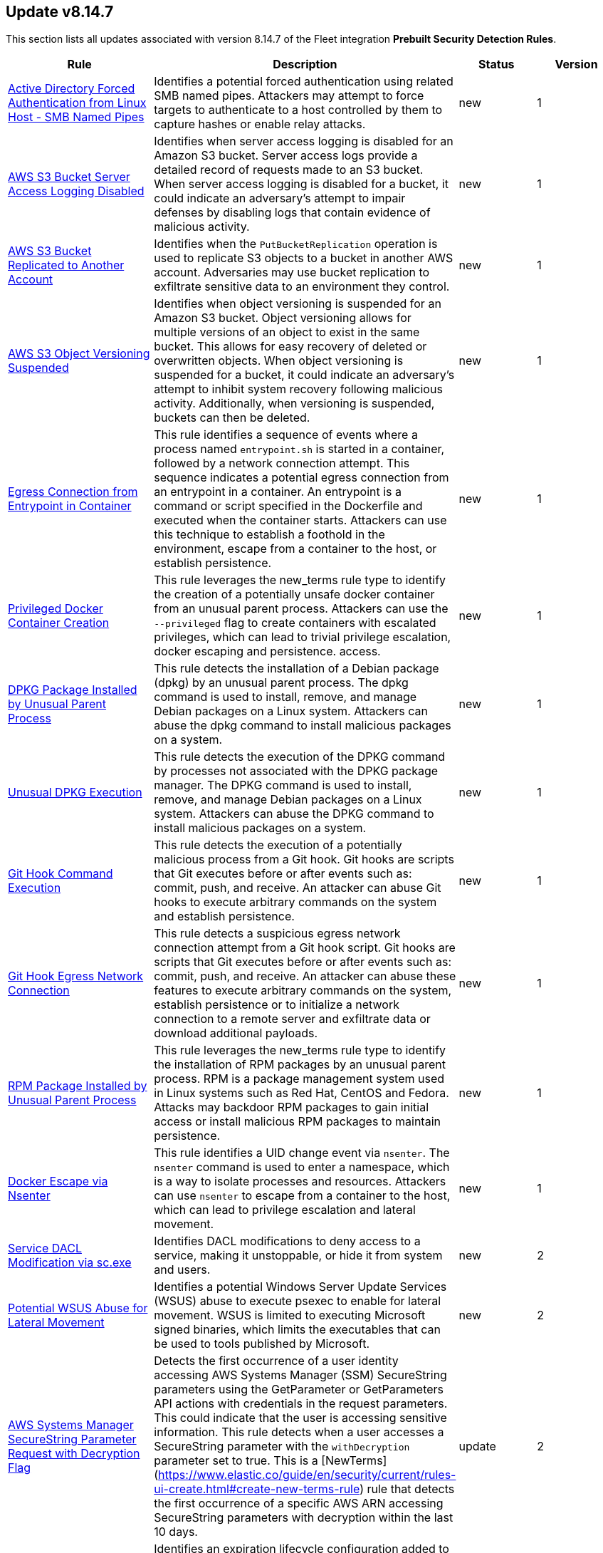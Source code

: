 [[prebuilt-rule-8-14-7-prebuilt-rules-8-14-7-summary]]
[role="xpack"]
== Update v8.14.7

This section lists all updates associated with version 8.14.7 of the Fleet integration *Prebuilt Security Detection Rules*.


[width="100%",options="header"]
|==============================================
|Rule |Description |Status |Version

|<<prebuilt-rule-8-14-7-active-directory-forced-authentication-from-linux-host-smb-named-pipes, Active Directory Forced Authentication from Linux Host - SMB Named Pipes>> | Identifies a potential forced authentication using related SMB named pipes. Attackers may attempt to force targets to authenticate to a host controlled by them to capture hashes or enable relay attacks. | new | 1 

|<<prebuilt-rule-8-14-7-aws-s3-bucket-server-access-logging-disabled, AWS S3 Bucket Server Access Logging Disabled>> | Identifies when server access logging is disabled for an Amazon S3 bucket. Server access logs provide a detailed record of requests made to an S3 bucket. When server access logging is disabled for a bucket, it could indicate an adversary's attempt to impair defenses by disabling logs that contain evidence of malicious activity. | new | 1 

|<<prebuilt-rule-8-14-7-aws-s3-bucket-replicated-to-another-account, AWS S3 Bucket Replicated to Another Account>> | Identifies when the `PutBucketReplication` operation is used to replicate S3 objects to a bucket in another AWS account. Adversaries may use bucket replication to exfiltrate sensitive data to an environment they control. | new | 1 

|<<prebuilt-rule-8-14-7-aws-s3-object-versioning-suspended, AWS S3 Object Versioning Suspended>> | Identifies when object versioning is suspended for an Amazon S3 bucket. Object versioning allows for multiple versions of an object to exist in the same bucket. This allows for easy recovery of deleted or overwritten objects. When object versioning is suspended for a bucket, it could indicate an adversary's attempt to inhibit system recovery following malicious activity. Additionally, when versioning is suspended, buckets can then be deleted. | new | 1 

|<<prebuilt-rule-8-14-7-egress-connection-from-entrypoint-in-container, Egress Connection from Entrypoint in Container>> | This rule identifies a sequence of events where a process named `entrypoint.sh` is started in a container, followed by a network connection attempt. This sequence indicates a potential egress connection from an entrypoint in a container. An entrypoint is a command or script specified in the Dockerfile and executed when the container starts. Attackers can use this technique to establish a foothold in the environment, escape from a container to the host, or establish persistence. | new | 1 

|<<prebuilt-rule-8-14-7-privileged-docker-container-creation, Privileged Docker Container Creation>> | This rule leverages the new_terms rule type to identify the creation of a potentially unsafe docker container from an unusual parent process. Attackers can use the `--privileged` flag to create containers with escalated privileges, which can lead to trivial privilege escalation, docker escaping and persistence. access. | new | 1 

|<<prebuilt-rule-8-14-7-dpkg-package-installed-by-unusual-parent-process, DPKG Package Installed by Unusual Parent Process>> | This rule detects the installation of a Debian package (dpkg) by an unusual parent process. The dpkg command is used to install, remove, and manage Debian packages on a Linux system. Attackers can abuse the dpkg command to install malicious packages on a system. | new | 1 

|<<prebuilt-rule-8-14-7-unusual-dpkg-execution, Unusual DPKG Execution>> | This rule detects the execution of the DPKG command by processes not associated with the DPKG package manager. The DPKG command is used to install, remove, and manage Debian packages on a Linux system. Attackers can abuse the DPKG command to install malicious packages on a system. | new | 1 

|<<prebuilt-rule-8-14-7-git-hook-command-execution, Git Hook Command Execution>> | This rule detects the execution of a potentially malicious process from a Git hook. Git hooks are scripts that Git executes before or after events such as: commit, push, and receive. An attacker can abuse Git hooks to execute arbitrary commands on the system and establish persistence. | new | 1 

|<<prebuilt-rule-8-14-7-git-hook-egress-network-connection, Git Hook Egress Network Connection>> | This rule detects a suspicious egress network connection attempt from a Git hook script. Git hooks are scripts that Git executes before or after events such as: commit, push, and receive. An attacker can abuse these features to execute arbitrary commands on the system, establish persistence or to initialize a network connection to a remote server and exfiltrate data or download additional payloads. | new | 1 

|<<prebuilt-rule-8-14-7-rpm-package-installed-by-unusual-parent-process, RPM Package Installed by Unusual Parent Process>> | This rule leverages the new_terms rule type to identify the installation of RPM packages by an unusual parent process. RPM is a package management system used in Linux systems such as Red Hat, CentOS and Fedora. Attacks may backdoor RPM packages to gain initial access or install malicious RPM packages to maintain persistence. | new | 1 

|<<prebuilt-rule-8-14-7-docker-escape-via-nsenter, Docker Escape via Nsenter>> | This rule identifies a UID change event via `nsenter`. The `nsenter` command is used to enter a namespace, which is a way to isolate processes and resources. Attackers can use `nsenter` to escape from a container to the host, which can lead to privilege escalation and lateral movement. | new | 1 

|<<prebuilt-rule-8-14-7-service-dacl-modification-via-sc-exe, Service DACL Modification via sc.exe>> | Identifies DACL modifications to deny access to a service, making it unstoppable, or hide it from system and users. | new | 2 

|<<prebuilt-rule-8-14-7-potential-wsus-abuse-for-lateral-movement, Potential WSUS Abuse for Lateral Movement>> | Identifies a potential Windows Server Update Services (WSUS) abuse to execute psexec to enable for lateral movement. WSUS is limited to executing Microsoft signed binaries, which limits the executables that can be used to tools published by Microsoft. | new | 2 

|<<prebuilt-rule-8-14-7-aws-systems-manager-securestring-parameter-request-with-decryption-flag, AWS Systems Manager SecureString Parameter Request with Decryption Flag>> | Detects the first occurrence of a user identity accessing AWS Systems Manager (SSM) SecureString parameters using the GetParameter or GetParameters API actions with credentials in the request parameters. This could indicate that the user is accessing sensitive information. This rule detects when a user accesses a SecureString parameter with the `withDecryption` parameter set to true. This is a [NewTerms](https://www.elastic.co/guide/en/security/current/rules-ui-create.html#create-new-terms-rule) rule that detects the first occurrence of a specific AWS ARN accessing SecureString parameters with decryption within the last 10 days. | update | 2 

|<<prebuilt-rule-8-14-7-aws-s3-bucket-expiration-lifecycle-configuration-added, AWS S3 Bucket Expiration Lifecycle Configuration Added>> | Identifies an expiration lifecycle configuration added to an S3 bucket. Lifecycle configurations can be used to manage objects in a bucket, including setting expiration policies. This rule detects when a lifecycle configuration is added to an S3 bucket, which could indicate that objects in the bucket will be automatically deleted after a specified period of time. This could be used to evade detection by deleting objects that contain evidence of malicious activity. | update | 2 

|<<prebuilt-rule-8-14-7-aws-lambda-layer-added-to-existing-function, AWS Lambda Layer Added to Existing Function>> | Identifies when an Lambda Layer is added to an existing Lambda function. AWS layers are a way to share code and data across multiple functions. By adding a layer to an existing function, an attacker can persist or execute code in the context of the function. | update | 2 

|<<prebuilt-rule-8-14-7-aws-rds-db-snapshot-shared-with-another-account, AWS RDS DB Snapshot Shared with Another Account>> | Identifies an AWS RDS DB snapshot being shared with another AWS account. DB snapshots contain a full backup of an entire DB instance including sensitive data that can be abused if shared with unauthorized accounts or made public. Adversaries may use snapshots to restore a DB Instance in an environment they control as a means of data exfiltration. | update | 2 

|<<prebuilt-rule-8-14-7-aws-s3-bucket-policy-added-to-share-with-external-account, AWS S3 Bucket Policy Added to Share with External Account>> | Identifies an AWS S3 bucket policy change to share permissions with an external account. Adversaries may attempt to backdoor an S3 bucket by sharing it with an external account. This can be used to exfiltrate data or to provide access to other adversaries. This rule identifies changes to a bucket policy via the `PutBucketPolicy` API call where the policy includes an `Effect=Allow` statement that does not contain the AWS account ID of the bucket owner. | update | 2 

|<<prebuilt-rule-8-14-7-aws-s3-bucket-enumeration-or-brute-force, AWS S3 Bucket Enumeration or Brute Force>> | Identifies a high number of failed S3 operations from a single source and account (or anonymous account) within a short timeframe. This activity can be indicative of attempting to cause an increase in billing to an account for excessive random operations, cause resource exhaustion, or enumerating bucket names for discovery. | update | 2 

|<<prebuilt-rule-8-14-7-aws-rds-db-instance-or-cluster-deletion-protection-disabled, AWS RDS DB Instance or Cluster Deletion Protection Disabled>> | Identifies the modification of an AWS RDS DB instance or cluster to remove the deletionProtection feature. Deletion protection is enabled automatically for instances set up through the console and can be used to protect them from unintentional deletion activity. If disabled an instance or cluster can be deleted, destroying sensitive or critical information. Adversaries with the proper permissions can take advantage of this to set up future deletion events against a compromised environment. | update | 2 

|<<prebuilt-rule-8-14-7-aws-rds-snapshot-deleted, AWS RDS Snapshot Deleted>> | Identifies the deletion of an AWS RDS DB snapshot. Snapshots contain a full backup of an entire DB instance. Unauthorized deletion of snapshots can make it impossible to recover critical or sensitive data. This rule detects deleted snapshots and instances modified so that backupRetentionPeriod is set to 0 which disables automated backups and is functionally similar to deleting the system snapshot. | update | 2 

|<<prebuilt-rule-8-14-7-aws-iam-roles-anywhere-profile-creation, AWS IAM Roles Anywhere Profile Creation>> | Identifies the creation of an AWS Roles Anywhere profile. AWS Roles Anywhere is a feature that allows you to use AWS Identity and Access Management (IAM) profiles to manage access to your AWS resources from any location via trusted anchors. This rule detects the creation of a profile that can be assumed from any service. Adversaries may create profiles tied to overly permissive roles to maintain access to AWS resources. Ensure that the profile creation is expected and that the trust policy is configured securely. | update | 2 

|<<prebuilt-rule-8-14-7-aws-iam-roles-anywhere-trust-anchor-created-with-external-ca, AWS IAM Roles Anywhere Trust Anchor Created with External CA>> | Identifies when an AWS IAM Roles Anywhere Trust Anchor with an external certificate authority is created. AWS Roles Anywhere profiles are legitimate profiles that can be created by administrators to allow access from any location. This rule detects when a trust anchor is created with an external certificate authority that is not managed by AWS Certificate Manager Private Certificate Authority (ACM PCA). Adversaries may accomplish this to maintain persistence in the environment. | update | 2 

|<<prebuilt-rule-8-14-7-aws-iam-user-created-access-keys-for-another-user, AWS IAM User Created Access Keys For Another User>> | An adversary with access to a set of compromised credentials may attempt to persist or escalate privileges by creating a new set of credentials for an existing user. This rule looks for use of the IAM `CreateAccessKey` API operation to create new programatic access keys for another IAM user. | update | 2 

|<<prebuilt-rule-8-14-7-aws-rds-db-instance-or-cluster-password-modified, AWS RDS DB Instance or Cluster Password Modified>> | Identifies the modification of the master password for an AWS RDS DB instance or cluster. DB instances may contain sensitive data that can be abused if accessed by unauthorized actors. Amazon RDS API operations never return the password, so this operation provides a means to regain access if the password is lost. Adversaries with the proper permissions can take advantage of this to evade defenses and gain unauthorized access to a DB instance or cluster to support persistence mechanisms or privilege escalation. | update | 2 

|<<prebuilt-rule-8-14-7-aws-rds-db-instance-made-public, AWS RDS DB Instance Made Public>> | Identifies the creation or modification of an AWS RDS DB instance to enable public access. DB instances may contain sensitive data that can be abused if shared with unauthorized accounts or made public. Adversaries may enable public access on a DB instance to maintain persistence or evade defenses by bypassing access controls. | update | 2 

|<<prebuilt-rule-8-14-7-aws-iam-administratoraccess-policy-attached-to-group, AWS IAM AdministratorAccess Policy Attached to Group>> | An adversary with access to a set of compromised credentials may attempt to persist or escalate privileges by attaching additional permissions to user groups the compromised user account belongs to. This rule looks for use of the IAM `AttachGroupPolicy` API operation to attach the highly permissive `AdministratorAccess` AWS managed policy to an existing IAM user group. | update | 2 

|<<prebuilt-rule-8-14-7-aws-iam-administratoraccess-policy-attached-to-role, AWS IAM AdministratorAccess Policy Attached to Role>> | An adversary with access to a set of compromised credentials may attempt to persist or escalate privileges by attaching additional permissions to compromised IAM roles. This rule looks for use of the IAM `AttachRolePolicy` API operation to attach the highly permissive `AdministratorAccess` AWS managed policy to an existing IAM role. | update | 2 

|<<prebuilt-rule-8-14-7-aws-iam-administratoraccess-policy-attached-to-user, AWS IAM AdministratorAccess Policy Attached to User>> | An adversary with access to a set of compromised credentials may attempt to persist or escalate privileges by attaching additional permissions to compromised user accounts. This rule looks for use of the IAM `AttachUserPolicy` API operation to attach the highly permissive `AdministratorAccess` AWS managed policy to an existing IAM user. | update | 2 

|<<prebuilt-rule-8-14-7-potential-persistence-via-file-modification, Potential Persistence via File Modification>> | This rule leverages the File Integrity Monitoring (FIM) integration to detect file modifications of files that are commonly used for persistence on Linux systems. The rule detects modifications to files that are commonly used for cron jobs, systemd services, message-of-the-day (MOTD), SSH configurations, shell configurations, runtime control, init daemon, passwd/sudoers/shadow files, Systemd udevd, and XDG/KDE autostart entries. To leverage this rule, the paths specified in the query need to be added to the FIM policy in the Elastic Security app. | update | 3 

|<<prebuilt-rule-8-14-7-first-time-seen-google-workspace-oauth-login-from-third-party-application, First Time Seen Google Workspace OAuth Login from Third-Party Application>> | Detects the first time a third-party application logs in and authenticated with OAuth. OAuth is used to grant permissions to specific resources and services in Google Workspace. Compromised credentials or service accounts could allow an adversary to authenticate to Google Workspace as a valid user and inherit their privileges. | update | 4 

|<<prebuilt-rule-8-14-7-new-okta-authentication-behavior-detected, New Okta Authentication Behavior Detected>> | Detects events where Okta behavior detection has identified a new authentication behavior. | update | 2 

|<<prebuilt-rule-8-14-7-multiple-okta-sessions-detected-for-a-single-user, Multiple Okta Sessions Detected for a Single User>> | Detects when a user has started multiple Okta sessions with the same user account and different session IDs. This may indicate that an attacker has stolen the user's session cookie and is using it to access the user's account from a different location. | update | 2 

|<<prebuilt-rule-8-14-7-suspicious-network-activity-to-the-internet-by-previously-unknown-executable, Suspicious Network Activity to the Internet by Previously Unknown Executable>> | This rule monitors for network connectivity to the internet from a previously unknown executable located in a suspicious directory. An alert from this rule can indicate the presence of potentially malicious activity, such as the execution of unauthorized or suspicious processes attempting to establish connections to unknown or suspicious destinations such as a command and control server. Detecting and investigating such behavior can help identify and mitigate potential security threats, protecting the system and its data from potential compromise. | update | 10 

|<<prebuilt-rule-8-14-7-system-binary-moved-or-copied, System Binary Moved or Copied>> | This rule monitors for the copying or moving of a system binary. Adversaries may copy/move and rename system binaries to evade detection. Copying a system binary to a different location should not occur often, so if it does, the activity should be investigated. | update | 10 

|<<prebuilt-rule-8-14-7-suspicious-system-commands-executed-by-previously-unknown-executable, Suspicious System Commands Executed by Previously Unknown Executable>> | This rule monitors for the execution of several commonly used system commands executed by a previously unknown executable located in commonly abused directories. An alert from this rule can indicate the presence of potentially malicious activity, such as the execution of unauthorized or suspicious processes attempting to run malicious code. Detecting and investigating such behavior can help identify and mitigate potential security threats, protecting the system and its data from potential compromise. | update | 106 

|<<prebuilt-rule-8-14-7-unknown-execution-of-binary-with-rwx-memory-region, Unknown Execution of Binary with RWX Memory Region>> | Monitors for the execution of a previously unknown unix binary with read, write and execute memory region permissions. The mprotect() system call is used to change the access protections on a region of memory that has already been allocated. This syscall allows a process to modify the permissions of pages in its virtual address space, enabling or disabling permissions such as read, write, and execute for those pages. RWX permissions on memory is in many cases overly permissive, and should be analyzed thoroughly. | update | 2 

|<<prebuilt-rule-8-14-7-potential-linux-ransomware-note-creation-detected, Potential Linux Ransomware Note Creation Detected>> | This rule identifies a sequence of a mass file encryption event in conjunction with the creation of a .txt file with a file name containing ransomware keywords executed by the same process in a 1 second timespan. Ransomware is a type of malware that encrypts a victim's files or systems and demands payment (usually in cryptocurrency) in exchange for the decryption key. One important indicator of a ransomware attack is the mass encryption of the file system, after which a new file extension is added to the file. | update | 9 

|<<prebuilt-rule-8-14-7-suspicious-apt-package-manager-execution, Suspicious APT Package Manager Execution>> | Detects suspicious process events executed by the APT package manager, potentially indicating persistence through an APT backdoor. In Linux, APT (Advanced Package Tool) is a command-line utility used for handling packages on Debian-based systems, providing functions for installing, updating, upgrading, and removing software along with managing package repositories. Attackers can backdoor APT to gain persistence by injecting malicious code into scripts that APT runs, thereby ensuring continued unauthorized access or control each time APT is used for package management. | update | 3 

|<<prebuilt-rule-8-14-7-apt-package-manager-configuration-file-creation, APT Package Manager Configuration File Creation>> | Detects file creation events in the configuration directory for the APT package manager. In Linux, APT (Advanced Package Tool) is a command-line utility used for handling packages on (by default) Debian-based systems, providing functions for installing, updating, upgrading, and removing software along with managing package repositories. Attackers can backdoor APT to gain persistence by injecting malicious code into scripts that APT runs, thereby ensuring continued unauthorized access or control each time APT is used for package management. | update | 2 

|<<prebuilt-rule-8-14-7-suspicious-apt-package-manager-network-connection, Suspicious APT Package Manager Network Connection>> | Detects suspicious network events executed by the APT package manager, potentially indicating persistence through an APT backdoor. In Linux, APT (Advanced Package Tool) is a command-line utility used for handling packages on Debian-based systems, providing functions for installing, updating, upgrading, and removing software along with managing package repositories. Attackers can backdoor APT to gain persistence by injecting malicious code into scripts that APT runs, thereby ensuring continued unauthorized access or control each time APT is used for package management. | update | 3 

|<<prebuilt-rule-8-14-7-cron-job-created-or-modified, Cron Job Created or Modified>> | This rule monitors for (ana)cron jobs being created or renamed. Linux cron jobs are scheduled tasks that can be leveraged by system administrators to set up scheduled tasks, but may be abused by malicious actors for persistence, privilege escalation and command execution. By creating or modifying cron job configurations, attackers can execute malicious commands or scripts at predefined intervals, ensuring their continued presence and enabling unauthorized activities. | update | 12 

|<<prebuilt-rule-8-14-7-dnf-package-manager-plugin-file-creation, DNF Package Manager Plugin File Creation>> | Detects file creation events in the plugin directories for the Yum package manager. In Linux, DNF (Dandified YUM) is a command-line utility used for handling packages on Fedora-based systems, providing functions for installing, updating, upgrading, and removing software along with managing package repositories. Attackers can backdoor DNF to gain persistence by injecting malicious code into plugins that DNF runs, thereby ensuring continued unauthorized access or control each time DNF is used for package management. | update | 2 

|<<prebuilt-rule-8-14-7-persistence-via-kde-autostart-script-or-desktop-file-modification, Persistence via KDE AutoStart Script or Desktop File Modification>> | Identifies the creation or modification of a K Desktop Environment (KDE) AutoStart script or desktop file that will execute upon each user logon. Adversaries may abuse this method for persistence. | update | 112 

|<<prebuilt-rule-8-14-7-suspicious-file-creation-via-kworker, Suspicious File Creation via Kworker>> | This rule monitors for a file creation event originating from a kworker parent process. kworker, or kernel worker, processes are part of the kernel's workqueue mechanism. They are responsible for executing work that has been scheduled to be done in kernel space, which might include tasks like handling interrupts, background activities, and other kernel-related tasks. Attackers may attempt to evade detection by masquerading as a kernel worker process. | update | 5 

|<<prebuilt-rule-8-14-7-creation-or-modification-of-pluggable-authentication-module-or-configuration, Creation or Modification of Pluggable Authentication Module or Configuration>> | This rule monitors for the creation or modification of Pluggable Authentication Module (PAM) shared object files or configuration files. Attackers may create or modify these files to maintain persistence on a compromised system, or harvest account credentials. | update | 2 

|<<prebuilt-rule-8-14-7-rc-local-rc-common-file-creation, rc.local/rc.common File Creation>> | This rule monitors the creation/alteration of the rc.local/rc.common file. The /etc/rc.local file is used to start custom applications, services, scripts or commands during start-up. The rc.local file has mostly been replaced by Systemd. However, through the "systemd-rc-local-generator", rc.local files can be converted to services that run at boot. Adversaries may alter rc.local/rc.common to execute malicious code at start-up, and gain persistence onto the system. | update | 113 

|<<prebuilt-rule-8-14-7-shell-configuration-creation-or-modification, Shell Configuration Creation or Modification>> | This rule monitors the creation/alteration of a shell configuration file. Unix systems use shell configuration files to set environment variables, create aliases, and customize the user's environment. Adversaries may modify or add a shell configuration file to execute malicious code and gain persistence in the system. This behavior is consistent with the Kaiji malware family. | update | 3 

|<<prebuilt-rule-8-14-7-network-connection-initiated-by-sshd-child-process, Network Connection Initiated by SSHD Child Process>> | This rule identifies an egress internet connection initiated by an SSH Daemon child process. This behavior is indicative of the alteration of a shell configuration file or other mechanism that launches a process when a new SSH login occurs. Attackers can also backdoor the SSH daemon to allow for persistence, call out to a C2 or to steal credentials. | update | 2 

|<<prebuilt-rule-8-14-7-systemd-timer-created, Systemd Timer Created>> | Detects the creation of a systemd timer within any of the default systemd timer directories. Systemd timers can be used by an attacker to gain persistence, by scheduling the execution of a command or script. Similarly to cron/at, systemd timers can be set up to execute on boot time, or on a specific point in time, which allows attackers to regain access in case the connection to the infected asset was lost. | update | 13 

|<<prebuilt-rule-8-14-7-systemd-service-created, Systemd Service Created>> | This rule detects the creation or renaming of a new Systemd file in all of the common Systemd service locations for both root and regular users. Systemd service files are configuration files in Linux systems used to define and manage system services. Malicious actors can leverage systemd service files to achieve persistence by creating or modifying services to execute malicious commands or payloads during system startup or at a predefined interval by adding a systemd timer. This allows them to maintain unauthorized access, execute additional malicious activities, or evade detection. | update | 13 

|<<prebuilt-rule-8-14-7-systemd-service-started-by-unusual-parent-process, Systemd Service Started by Unusual Parent Process>> | Systemctl is a process used in Linux systems to manage systemd processes through service configuration files. Malicious actors can leverage systemd services to achieve persistence by creating or modifying service files to execute malicious commands or payloads during system startup. This allows them to maintain unauthorized access, execute additional malicious activities, or evade detection. | update | 2 

|<<prebuilt-rule-8-14-7-systemd-udevd-rule-file-creation, Systemd-udevd Rule File Creation>> | Monitors for the creation of rule files that are used by systemd-udevd to manage device nodes and handle kernel device events in the Linux operating system. Systemd-udevd can be exploited for persistence by adversaries by creating malicious udev rules that trigger on specific events, executing arbitrary commands or payloads whenever a certain device is plugged in or recognized by the system. | update | 5 

|<<prebuilt-rule-8-14-7-user-or-group-creation-modification, User or Group Creation/Modification>> | This rule leverages the `auditd_manager` integration to detect user or group creation or modification events on Linux systems. Threat actors may attempt to create or modify users or groups to establish persistence on the system. | update | 2 

|<<prebuilt-rule-8-14-7-network-connections-initiated-through-xdg-autostart-entry, Network Connections Initiated Through XDG Autostart Entry>> | Detects network connections initiated through Cross-Desktop Group (XDG) autostart entries for GNOME and XFCE-based Linux distributions. XDG Autostart entries can be used to execute arbitrary commands or scripts when a user logs in. This rule helps to identify potential malicious activity where an attacker may have modified XDG autostart scripts to establish persistence on the system. | update | 2 

|<<prebuilt-rule-8-14-7-yum-package-manager-plugin-file-creation, Yum Package Manager Plugin File Creation>> | Detects file creation events in the plugin directories for the Yum package manager.  In Linux, Yum (Yellowdog Updater, Modified) is a command-line utility used for handling packages on (by default) Fedora-based systems, providing functions for installing, updating, upgrading, and removing software along with managing package repositories. Attackers can backdoor Yum to gain persistence by injecting malicious code into plugins that Yum runs, thereby ensuring continued unauthorized access or control each time Yum is used for package management. | update | 2 

|<<prebuilt-rule-8-14-7-network-connection-via-sudo-binary, Network Connection via Sudo Binary>> | Detects network connections initiated by the "sudo" binary. This behavior is uncommon and may occur in instances where reverse shell shellcode is injected into a process run with elevated permissions via "sudo". Attackers may attempt to inject shellcode into processes running as root, to escalate privileges. | update | 3 

|<<prebuilt-rule-8-14-7-potential-shell-via-wildcard-injection-detected, Potential Shell via Wildcard Injection Detected>> | This rule monitors for the execution of a set of linux binaries, that are potentially vulnerable to wildcard injection, with suspicious command line flags followed by a shell spawn event. Linux wildcard injection is a type of security vulnerability where attackers manipulate commands or input containing wildcards (e.g., *, ?, []) to execute unintended operations or access sensitive data by tricking the system into interpreting the wildcard characters in unexpected ways. | update | 6 

|<<prebuilt-rule-8-14-7-privilege-escalation-via-cap-setuid-setgid-capabilities, Privilege Escalation via CAP_SETUID/SETGID Capabilities>> | Identifies instances where a process (granted CAP_SETUID and/or CAP_SETGID capabilities) is executed, after which the user's access is elevated to UID/GID 0 (root). In Linux, the CAP_SETUID and CAP_SETGID capabilities allow a process to change its UID and GID, respectively, providing control over user and group identity management. Attackers may leverage a misconfiguration for exploitation in order to escalate their privileges to root. | update | 3 

|<<prebuilt-rule-8-14-7-uid-elevation-from-previously-unknown-executable, UID Elevation from Previously Unknown Executable>> | Monitors for the elevation of regular user permissions to root permissions through a previously unknown executable. Attackers may attempt to evade detection by hijacking the execution flow and hooking certain functions/syscalls through a rootkit in order to provide easy access to root via a special modified command. | update | 3 

|<<prebuilt-rule-8-14-7-powershell-keylogging-script, PowerShell Keylogging Script>> | Detects the use of Win32 API Functions that can be used to capture user keystrokes in PowerShell scripts. Attackers use this technique to capture user input, looking for credentials and/or other valuable data. | update | 113 

|<<prebuilt-rule-8-14-7-connection-to-commonly-abused-web-services, Connection to Commonly Abused Web Services>> | Adversaries may implement command and control (C2) communications that use common web services to hide their activity. This attack technique is typically targeted at an organization and uses web services common to the victim network, which allows the adversary to blend into legitimate traffic activity. These popular services are typically targeted since they have most likely been used before compromise, which helps malicious traffic blend in. | update | 114 

|<<prebuilt-rule-8-14-7-potential-adidns-poisoning-via-wildcard-record-creation, Potential ADIDNS Poisoning via Wildcard Record Creation>> | Active Directory Integrated DNS (ADIDNS) is one of the core components of AD DS, leveraging AD's access control and replication to maintain domain consistency. It stores DNS zones as AD objects, a feature that, while robust, introduces some security issues, such as wildcard records, mainly because of the default permission (Any authenticated users) to create DNS-named records. Attackers can create wildcard records to redirect traffic that doesn't explicitly match records contained in the zone, becoming the Man-in-the-Middle and being able to abuse DNS similarly to LLMNR/NBNS spoofing. | update | 2 

|<<prebuilt-rule-8-14-7-potential-wpad-spoofing-via-dns-record-creation, Potential WPAD Spoofing via DNS Record Creation>> | Identifies the creation of a DNS record that is potentially meant to enable WPAD spoofing. Attackers can disable the Global Query Block List (GQBL) and create a "wpad" record to exploit hosts running WPAD with default settings for privilege escalation and lateral movement. | update | 2 

|<<prebuilt-rule-8-14-7-creation-of-a-dns-named-record, Creation of a DNS-Named Record>> | Active Directory Integrated DNS (ADIDNS) is one of the core components of AD DS, leveraging AD's access control and replication to maintain domain consistency. It stores DNS zones as AD objects, a feature that, while robust, introduces some security issues because of the default permission (Any authenticated users) to create DNS-named records. Attackers can perform Dynamic Spoofing attacks, where they monitor LLMNR/NBT-NS requests and create DNS-named records to target systems that are requested from multiple systems. They can also create specific records to target specific services, such as wpad, for spoofing attacks. | update | 2 

|<<prebuilt-rule-8-14-7-access-to-a-sensitive-ldap-attribute, Access to a Sensitive LDAP Attribute>> | Identify access to sensitive Active Directory object attributes that contains credentials and decryption keys such as unixUserPassword, ms-PKI-AccountCredentials and msPKI-CredentialRoamingTokens. | update | 11 

|<<prebuilt-rule-8-14-7-lsass-memory-dump-creation, LSASS Memory Dump Creation>> | Identifies the creation of a Local Security Authority Subsystem Service (lsass.exe) default memory dump. This may indicate a credential access attempt via trusted system utilities such as Task Manager (taskmgr.exe) and SQL Dumper (sqldumper.exe) or known pentesting tools such as Dumpert and AndrewSpecial. | update | 110 

|<<prebuilt-rule-8-14-7-powershell-invoke-ninjacopy-script, PowerShell Invoke-NinjaCopy script>> | Detects PowerShell scripts that contain the default exported functions used on Invoke-NinjaCopy. Attackers can use Invoke-NinjaCopy to read SYSTEM files that are normally locked, such as the NTDS.dit file or registry hives. | update | 6 

|<<prebuilt-rule-8-14-7-powershell-kerberos-ticket-dump, PowerShell Kerberos Ticket Dump>> | Detects PowerShell scripts that have the capability of dumping Kerberos tickets from LSA, which potentially indicates an attacker's attempt to acquire credentials for lateral movement. | update | 5 

|<<prebuilt-rule-8-14-7-potential-powershell-pass-the-hash-relay-script, Potential PowerShell Pass-the-Hash/Relay Script>> | Detects PowerShell scripts that can execute pass-the-hash (PtH) attacks, intercept and relay NTLM challenges, and carry out other man-in-the-middle (MitM) attacks. | update | 2 

|<<prebuilt-rule-8-14-7-potential-shadow-credentials-added-to-ad-object, Potential Shadow Credentials added to AD Object>> | Identify the modification of the msDS-KeyCredentialLink attribute in an Active Directory Computer or User Object. Attackers can abuse control over the object and create a key pair, append to raw public key in the attribute, and obtain persistent and stealthy access to the target user or computer object. | update | 109 

|<<prebuilt-rule-8-14-7-user-account-exposed-to-kerberoasting, User account exposed to Kerberoasting>> | Detects when a user account has the servicePrincipalName attribute modified. Attackers can abuse write privileges over a user to configure Service Principle Names (SPNs) so that they can perform Kerberoasting. Administrators can also configure this for legitimate purposes, exposing the account to Kerberoasting. | update | 110 

|<<prebuilt-rule-8-14-7-suspicious-net-reflection-via-powershell, Suspicious .NET Reflection via PowerShell>> | Detects the use of Reflection.Assembly to load PEs and DLLs in memory in PowerShell scripts. Attackers use this method to load executables and DLLs without writing to the disk, bypassing security solutions. | update | 213 

|<<prebuilt-rule-8-14-7-powershell-suspicious-payload-encoded-and-compressed, PowerShell Suspicious Payload Encoded and Compressed>> | Identifies the use of .NET functionality for decompression and base64 decoding combined in PowerShell scripts, which malware and security tools heavily use to deobfuscate payloads and load them directly in memory to bypass defenses. | update | 212 

|<<prebuilt-rule-8-14-7-powershell-script-with-encryption-decryption-capabilities, PowerShell Script with Encryption/Decryption Capabilities>> | Identifies the use of Cmdlets and methods related to encryption/decryption of files in PowerShell scripts, which malware and offensive security tools can abuse to encrypt data or decrypt payloads to bypass security solutions. | update | 7 

|<<prebuilt-rule-8-14-7-potential-process-injection-via-powershell, Potential Process Injection via PowerShell>> | Detects the use of Windows API functions that are commonly abused by malware and security tools to load malicious code or inject it into remote processes. | update | 111 

|<<prebuilt-rule-8-14-7-suspicious-access-to-ldap-attributes, Suspicious Access to LDAP Attributes>> | Identify read access to a high number of Active Directory object attributes. The knowledge of objects properties can help adversaries find vulnerabilities, elevate privileges or collect sensitive information. | update | 2 

|<<prebuilt-rule-8-14-7-powershell-suspicious-discovery-related-windows-api-functions, PowerShell Suspicious Discovery Related Windows API Functions>> | This rule detects the use of discovery-related Windows API functions in PowerShell Scripts. Attackers can use these functions to perform various situational awareness related activities, like enumerating users, shares, sessions, domain trusts, groups, etc. | update | 214 

|<<prebuilt-rule-8-14-7-potential-powershell-hacktool-script-by-author, Potential PowerShell HackTool Script by Author>> | Detects known PowerShell offensive tooling author's name in PowerShell scripts. Attackers commonly use out-of-the-box offensive tools without modifying the code, which may still contain the author artifacts. This rule identifies common author handles found in popular PowerShell scripts used for red team exercises. | update | 2 

|<<prebuilt-rule-8-14-7-powershell-psreflect-script, PowerShell PSReflect Script>> | Detects the use of PSReflect in PowerShell scripts. Attackers leverage PSReflect as a library that enables PowerShell to access win32 API functions. | update | 211 

|<<prebuilt-rule-8-14-7-adminsdholder-backdoor, AdminSDHolder Backdoor>> | Detects modifications in the AdminSDHolder object. Attackers can abuse the SDProp process to implement a persistent backdoor in Active Directory. SDProp compares the permissions on protected objects with those defined on the AdminSDHolder object. If the permissions on any of the protected accounts and groups do not match, the permissions on the protected accounts and groups are reset to match those of the domain's AdminSDHolder object, regaining their Administrative Privileges. | update | 107 

|<<prebuilt-rule-8-14-7-adminsdholder-sdprop-exclusion-added, AdminSDHolder SDProp Exclusion Added>> | Identifies a modification on the dsHeuristics attribute on the bit that holds the configuration of groups excluded from the SDProp process. The SDProp compares the permissions on protected objects with those defined on the AdminSDHolder object. If the permissions on any of the protected accounts and groups do not match, the permissions on the protected accounts and groups are reset to match those of the domain's AdminSDHolder object, meaning that groups excluded will remain unchanged. Attackers can abuse this misconfiguration to maintain long-term access to privileged accounts in these groups. | update | 111 

|<<prebuilt-rule-8-14-7-modification-of-the-mspkiaccountcredentials, Modification of the msPKIAccountCredentials>> | Identify the modification of the msPKIAccountCredentials attribute in an Active Directory User Object. Attackers can abuse the credentials roaming feature to overwrite an arbitrary file for privilege escalation. ms-PKI-AccountCredentials contains binary large objects (BLOBs) of encrypted credential objects from the credential manager store, private keys, certificates, and certificate requests. | update | 10 

|<<prebuilt-rule-8-14-7-suspicious-dll-loaded-for-persistence-or-privilege-escalation, Suspicious DLL Loaded for Persistence or Privilege Escalation>> | Identifies the loading of a non Microsoft signed DLL that is missing on a default Windows install (phantom DLL) or one that can be loaded from a different location by a native Windows process. This may be abused to persist or elevate privileges via privileged file write vulnerabilities. | update | 112 

|<<prebuilt-rule-8-14-7-powershell-script-with-token-impersonation-capabilities, PowerShell Script with Token Impersonation Capabilities>> | Detects scripts that contain PowerShell functions, structures, or Windows API functions related to token impersonation/theft. Attackers may duplicate then impersonate another user's token to escalate privileges and bypass access controls. | update | 12 

|==============================================
